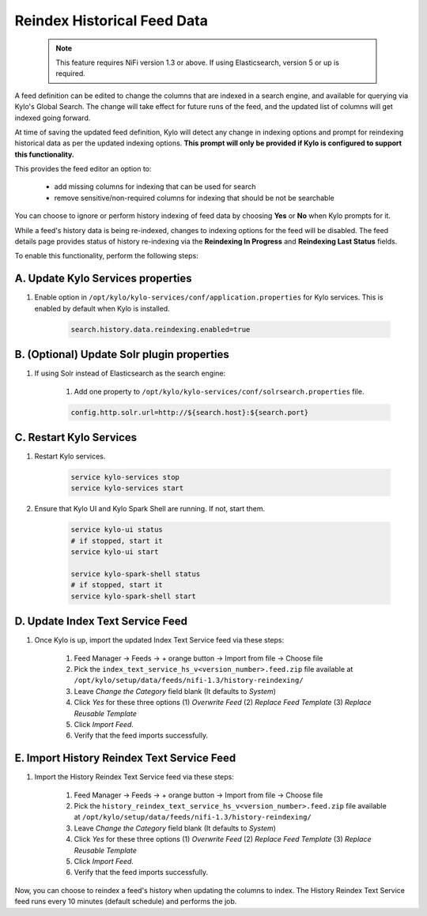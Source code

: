============================
Reindex Historical Feed Data
============================

    .. note:: This feature requires NiFi version 1.3 or above. If using Elasticsearch, version 5 or up is required.

A feed definition can be edited to change the columns that are indexed in a search engine, and available for querying via Kylo's Global Search.
The change will take effect for future runs of the feed, and the updated list of columns will get indexed going forward.

At time of saving the updated feed definition, Kylo will detect any change in indexing options and prompt for reindexing historical data as per
the updated indexing options. **This prompt will only be provided if Kylo is configured to support this functionality.**

This provides the feed editor an option to:

    - add missing columns for indexing that can be used for search
    - remove sensitive/non-required columns for indexing that should be not be searchable

You can choose to ignore or perform history indexing of feed data by choosing **Yes** or **No** when Kylo prompts for it.

While a feed's history data is being re-indexed, changes to indexing options for the feed will be disabled.
The feed details page provides status of history re-indexing via the **Reindexing In Progress** and **Reindexing Last Status** fields.

To enable this functionality, perform the following steps:

A. Update Kylo Services properties
==================================

1. Enable option in ``/opt/kylo/kylo-services/conf/application.properties`` for Kylo services. This is enabled by default when Kylo is installed.

    .. code-block:: shell

        search.history.data.reindexing.enabled=true
    ..


B. (Optional) Update Solr plugin properties
===========================================

1. If using Solr instead of Elasticsearch as the search engine:

    1. Add one property to ``/opt/kylo/kylo-services/conf/solrsearch.properties`` file.

    .. code-block:: shell

        config.http.solr.url=http://${search.host}:${search.port}

    ..

C. Restart Kylo Services
========================

1. Restart Kylo services.

    .. code-block:: shell

        service kylo-services stop
        service kylo-services start
    ..

2. Ensure that Kylo UI and Kylo Spark Shell are running. If not, start them.

    .. code-block:: shell

        service kylo-ui status
        # if stopped, start it
        service kylo-ui start

        service kylo-spark-shell status
        # if stopped, start it
        service kylo-spark-shell start

    ..

D. Update Index Text Service Feed
=================================

1. Once Kylo is up, import the updated Index Text Service feed via these steps:

    1. Feed Manager -> Feeds -> + orange button -> Import from file -> Choose file

    2. Pick the ``index_text_service_hs_v<version_number>.feed.zip`` file available at ``/opt/kylo/setup/data/feeds/nifi-1.3/history-reindexing/``

    3. Leave *Change the Category* field blank (It defaults to *System*)

    4. Click *Yes* for these three options (1) *Overwrite Feed* (2) *Replace Feed Template* (3) *Replace Reusable Template*

    5. Click *Import Feed*.

    6. Verify that the feed imports successfully.


E. Import History Reindex Text Service Feed
===========================================

1. Import the History Reindex Text Service feed via these steps:

    1. Feed Manager -> Feeds -> + orange button -> Import from file -> Choose file

    2. Pick the ``history_reindex_text_service_hs_v<version_number>.feed.zip`` file available at ``/opt/kylo/setup/data/feeds/nifi-1.3/history-reindexing/``

    3. Leave *Change the Category* field blank (It defaults to *System*)

    4. Click *Yes* for these three options (1) *Overwrite Feed* (2) *Replace Feed Template* (3) *Replace Reusable Template*

    5. Click *Import Feed*.

    6. Verify that the feed imports successfully.

Now, you can choose to reindex a feed's history when updating the columns to index.
The History Reindex Text Service feed runs every 10 minutes (default schedule) and performs the job.